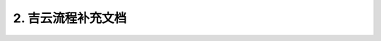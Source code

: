 2. 吉云流程补充文档
=================================
 
 .. toctree::
    :maxdepth: 1
    :caption: Contents:

    流程部署/contents
    RNA/contents

